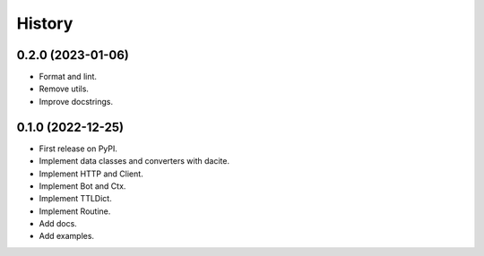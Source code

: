 =======
History
=======

0.2.0 (2023-01-06)
------------------

* Format and lint.
* Remove utils.
* Improve docstrings.


0.1.0 (2022-12-25)
------------------

* First release on PyPI.
* Implement data classes and converters with dacite.
* Implement HTTP and Client.
* Implement Bot and Ctx.
* Implement TTLDict.
* Implement Routine.
* Add docs.
* Add examples.
